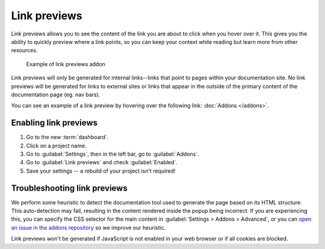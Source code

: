 Link previews
=============

Link previews allows you to see the content of the link you are about to click when you hover over it.
This gives you the ability to quickly preview where a link points,
so you can keep your context while reading but learn more from other resources.

.. figure:: /_static/images/addons-link-previews.png
   :width: 80%

   Example of link previews addon

Link previews will only be generated for internal links--links that point to pages within your documentation site.
No link previews will be generated for links to external sites or links that appear in the outside of the primary content of the documentation page (eg. nav bars).

You can see an example of a link preview by hovering over the following link: :doc:`Addons </addons>`.

Enabling link previews
----------------------

#. Go to the new :term:`dashboard`.
#. Click on a project name.
#. Go to :guilabel:`Settings`, then in the left bar, go to :guilabel:`Addons`.
#. Go to :guilabel:`Link previews` and check :guilabel:`Enabled`.
#. Save your settings -- a rebuild of your project isn't required!

Troubleshooting link previews
-----------------------------

We perform some heuristic to detect the documentation tool used to generate the page based on its HTML structure.
This auto-detection may fail, resulting in the content rendered inside the popup being incorrect.
If you are experiencing this, you can specify the CSS selector for the main content in :guilabel:`Settings > Addons > Advanced`,
or you can `open an issue in the addons repository <https://github.com/readthedocs/addons>`_ so we improve our heuristic.

Link previews won't be generated if JavaScript is not enabled in your web browser or if all cookies are blocked.
